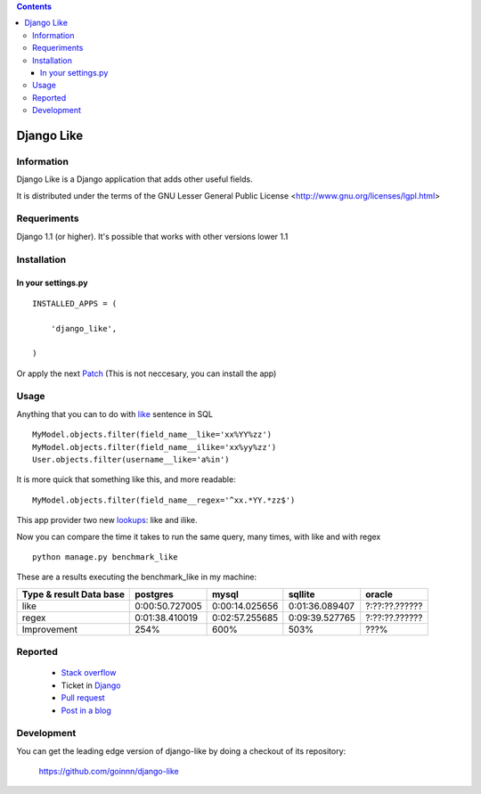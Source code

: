 .. contents::

===========
Django Like
===========

Information
===========

Django Like is a Django application that adds other useful fields.

It is distributed under the terms of the GNU Lesser General Public
License <http://www.gnu.org/licenses/lgpl.html>

.. image:: https://badge.fury.io/py/django-like.png
    :target: https://badge.fury.io/py/django-like

.. image:: https://pypip.in/d/django-like/badge.png
    :target: https://pypi.python.org/pypi/django-like


Requeriments
============

Django 1.1 (or higher). It's possible that works with other versions lower 1.1


Installation
============

In your settings.py
-------------------

::

    INSTALLED_APPS = (

        'django_like',

    )

Or apply the next `Patch <http://github.com/goinnn/django-like/blob/master/src/patch/patch.r17282>`_ (This is not neccesary, you can install the app)

Usage
=====

Anything that you can to do with `like <http://en.wikipedia.org/wiki/Where_(SQL)#LIKE>`_ sentence in SQL

::

    MyModel.objects.filter(field_name__like='xx%YY%zz')
    MyModel.objects.filter(field_name__ilike='xx%yy%zz')
    User.objects.filter(username__like='a%in')

It is more quick that something like this, and more readable:

::

    MyModel.objects.filter(field_name__regex='^xx.*YY.*zz$')

This app provider two new `lookups <http://docs.djangoproject.com/en/dev/topics/db/queries/#field-lookups>`_: like and ilike.

Now you can compare the time it takes to run the same query, many times, with like and with regex

::

    python manage.py benchmark_like


These are a results executing the benchmark_like in my machine:

========================== =============== ================= ================= ==============
Type & result \ Data base  postgres        mysql             sqllite           oracle
========================== =============== ================= ================= ==============
like                       0:00:50.727005  0:00:14.025656    0:01:36.089407    ?:??:??.??????
regex                      0:01:38.410019  0:02:57.255685    0:09:39.527765    ?:??:??.??????
Improvement                254%            600%              503%              ???%          
========================== =============== ================= ================= ==============

Reported
========

 * `Stack overflow <http://stackoverflow.com/questions/8644146/django-query-how-to-write-where-field-like-10-8-0>`_
 * Ticket in `Django <https://code.djangoproject.com/ticket/17473>`_
 * `Pull request <https://github.com/django/django-old/pull/99>`_
 * `Post in a blog <http://www.yaco.es/blog/en/contribuciones/2012/02/a-simple-and-impossible-query-in-django/>`_

Development
===========

You can get the leading edge version of django-like by doing a checkout
of its repository:

  https://github.com/goinnn/django-like
